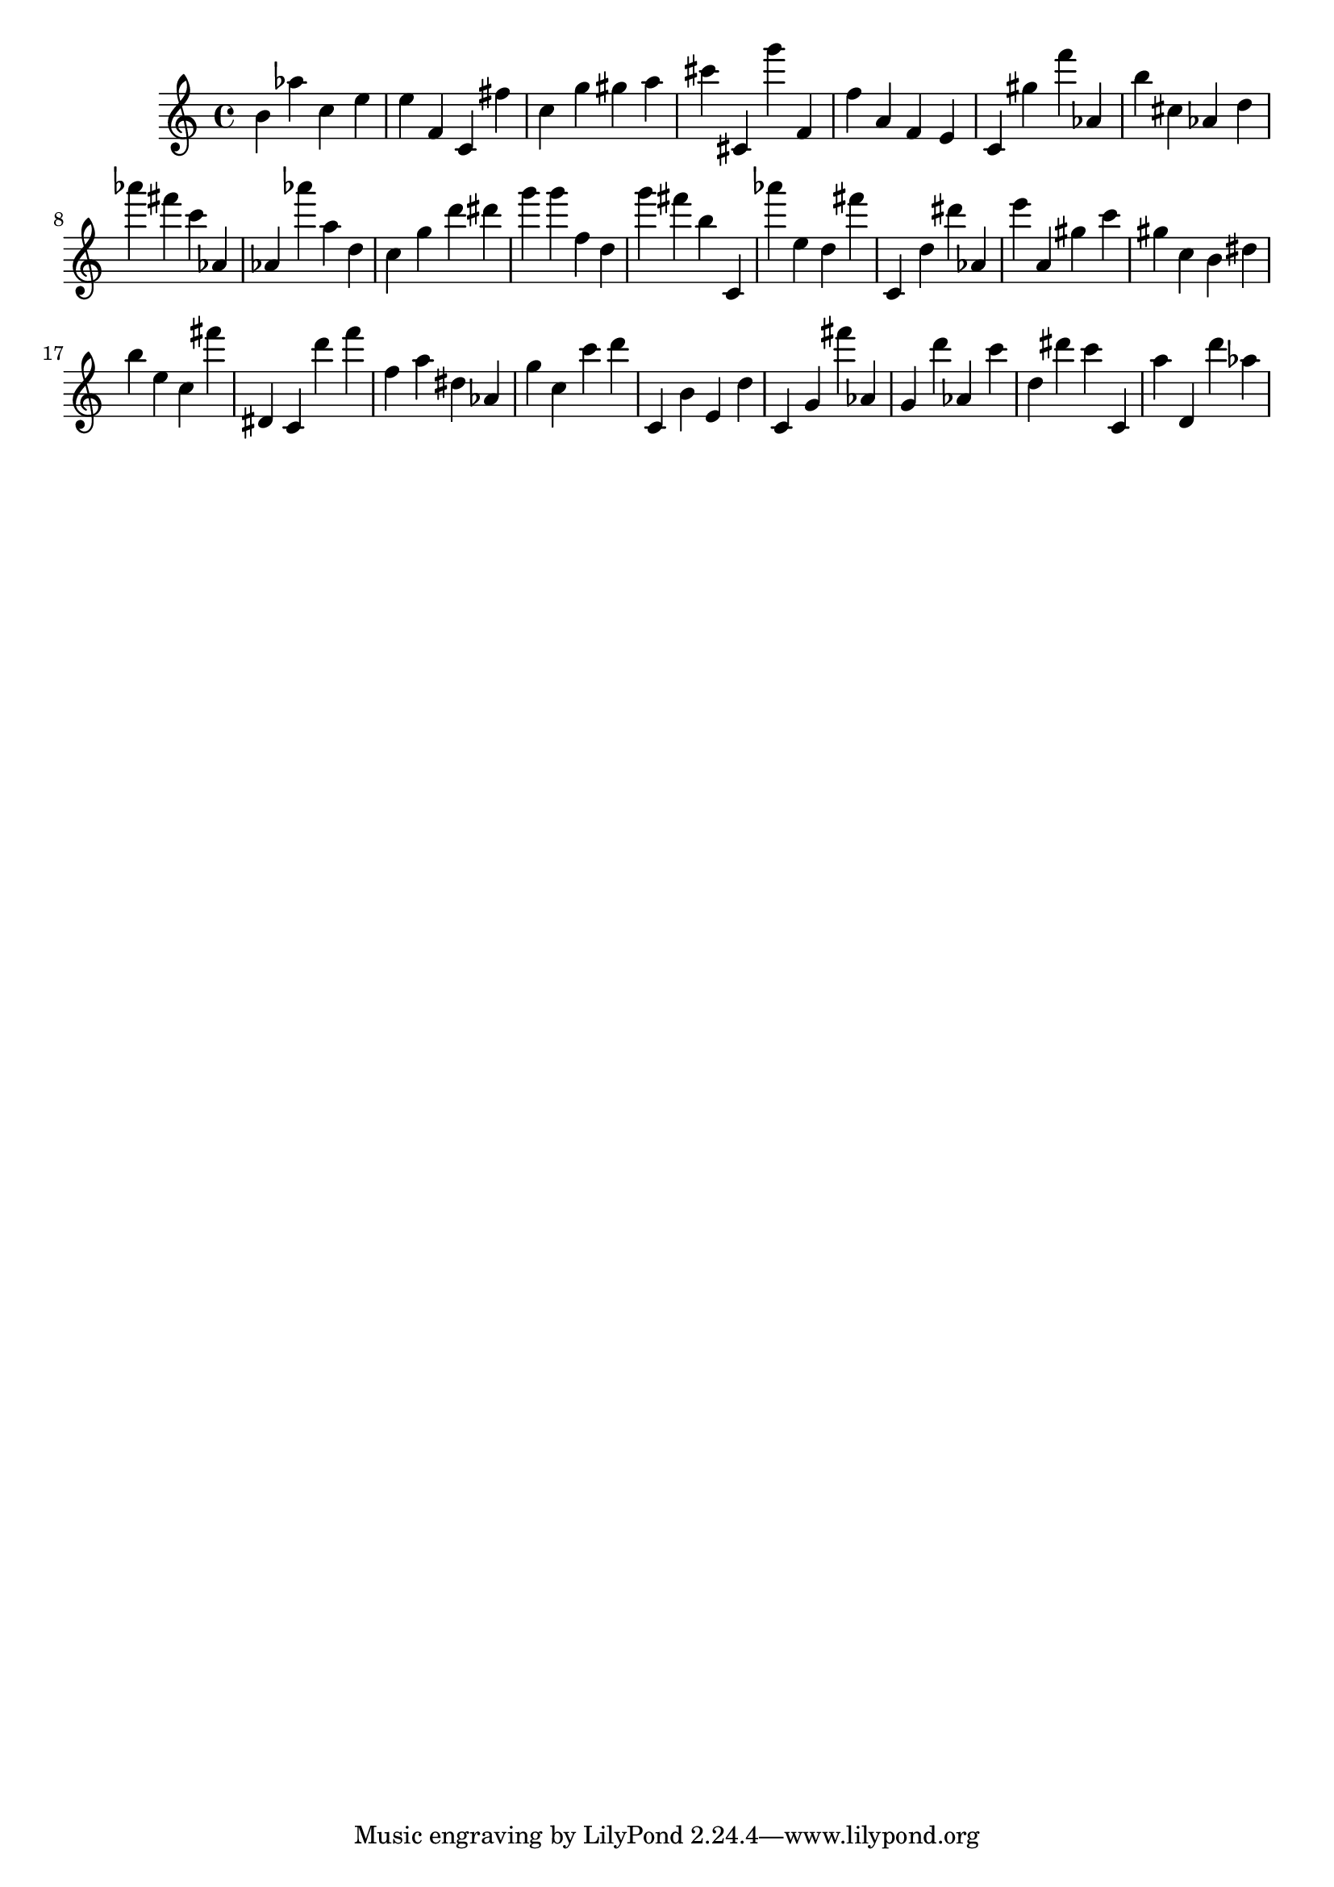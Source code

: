 \version "2.18.2"

\score {

{

\clef treble
b' as'' c'' e'' e'' f' c' fis'' c'' g'' gis'' a'' cis''' cis' g''' f' f'' a' f' e' c' gis'' f''' as' b'' cis'' as' d'' as''' fis''' c''' as' as' as''' a'' d'' c'' g'' d''' dis''' g''' g''' f'' d'' g''' fis''' b'' c' as''' e'' d'' fis''' c' d'' dis''' as' e''' a' gis'' c''' gis'' c'' b' dis'' b'' e'' c'' fis''' dis' c' d''' f''' f'' a'' dis'' as' g'' c'' c''' d''' c' b' e' d'' c' g' fis''' as' g' d''' as' c''' d'' dis''' c''' c' a'' d' d''' as'' 
}

 \midi { }
 \layout { }
}